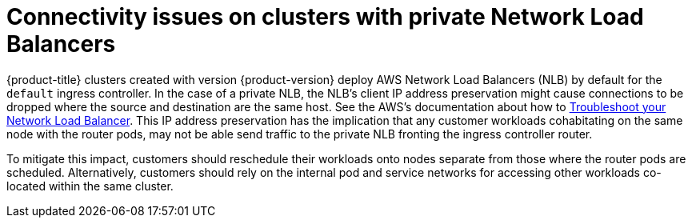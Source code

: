 // Module included in the following assemblies:
//
// * support/rosa-troubleshooting-deployments.adoc
:_mod-docs-content-type: PROCEDURE
[id="rosa-troubleshooting-general-deployment-failure_{context}"]
= Connectivity issues on clusters with private Network Load Balancers

{product-title} clusters created with version {product-version} deploy AWS Network Load Balancers (NLB) by default for the `default` ingress controller. In the case of a private NLB, the NLB's client IP address preservation might cause connections to be dropped where the source and destination are the same host. See the AWS's documentation about how to link:https://docs.aws.amazon.com/elasticloadbalancing/latest/network/load-balancer-troubleshooting.html#loopback-timeout[Troubleshoot your Network Load Balancer]. This IP address preservation has the implication that any customer workloads cohabitating on the same node with the router pods, may not be able send traffic to the private NLB fronting the ingress controller router.

To mitigate this impact, customers should reschedule their workloads onto nodes separate from those where the router pods are scheduled. Alternatively, customers should rely on the internal pod and service networks for accessing other workloads co-located within the same cluster.
